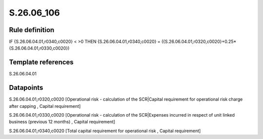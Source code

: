 ===========
S.26.06_106
===========

Rule definition
---------------

IF {S.26.06.04.01,r0340,c0020} < >0 THEN {S.26.06.04.01,r0340,c0020} = ({S.26.06.04.01,r0320,c0020}+0.25*{S.26.06.04.01,r0330,c0020})


Template references
-------------------

S.26.06.04.01

Datapoints
----------

S.26.06.04.01,r0320,c0020 [Operational risk - calculation of the SCR|Capital requirement for operational risk charge after capping , Capital requirement]

S.26.06.04.01,r0330,c0020 [Operational risk - calculation of the SCR|Expenses incurred in respect of unit linked business (previous 12 months) , Capital requirement]

S.26.06.04.01,r0340,c0020 [Total capital requirement for operational risk , Capital requirement]



